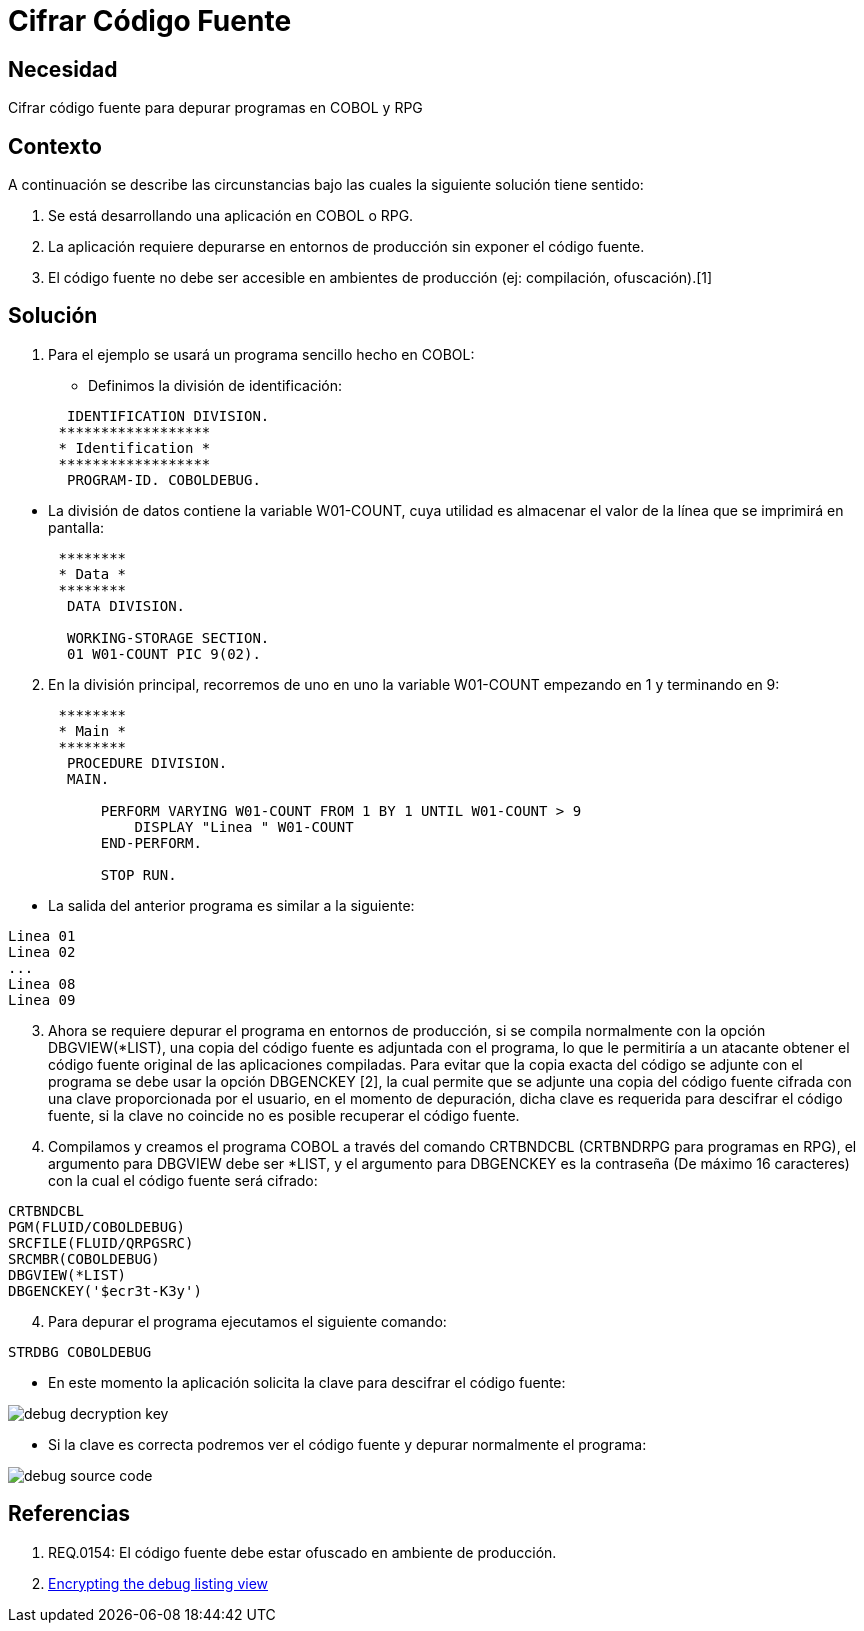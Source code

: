 :slug: kb/lenguajes/cobol/cifrar-codigo-fuente
:eth: no
:category: cobol
:kb: yes

= Cifrar Código Fuente

== Necesidad

Cifrar código fuente para depurar programas en COBOL y RPG

== Contexto

A continuación se describe las circunstancias bajo las cuales la siguiente
solución tiene sentido:

. Se está desarrollando una aplicación en COBOL o RPG.
. La aplicación requiere depurarse en entornos de producción sin exponer el
código fuente.
. El código fuente no debe ser accesible en ambientes de producción (ej:
compilación, ofuscación).[1]

== Solución

. Para el ejemplo se usará un programa sencillo hecho en COBOL:
* Definimos la división de identificación:
[source,cobol,linenums]
----
       IDENTIFICATION DIVISION.
      ******************
      * Identification *
      ******************
       PROGRAM-ID. COBOLDEBUG.
----
* La división de datos contiene la variable W01-COUNT, cuya utilidad es
almacenar el valor de la línea que se imprimirá en pantalla:
[source,cobol,linenums]
----
      ********
      * Data *
      ********
       DATA DIVISION.

       WORKING-STORAGE SECTION.
       01 W01-COUNT PIC 9(02).
----
[start=2]
. En la división principal, recorremos de uno en uno la variable W01-COUNT
empezando en 1 y terminando en 9:
[source,cobol,linenums]
----
      ********
      * Main *
      ********
       PROCEDURE DIVISION.
       MAIN.

           PERFORM VARYING W01-COUNT FROM 1 BY 1 UNTIL W01-COUNT > 9
               DISPLAY "Linea " W01-COUNT
           END-PERFORM.

           STOP RUN.
----
* La salida del anterior programa es similar a la siguiente:
[source,cobol,linenums]
----
Linea 01
Linea 02
...
Linea 08
Linea 09
----
[start=3]
. Ahora se requiere depurar el programa en entornos de producción, si se compila
normalmente con la opción DBGVIEW(*LIST), una copia del código fuente es
adjuntada con el programa, lo que le permitiría a un atacante obtener el código
fuente original de las aplicaciones compiladas. Para evitar que la copia exacta
del código se adjunte con el programa se debe usar la opción DBGENCKEY [2], la
cual permite que se adjunte una copia del código fuente cifrada con una clave
proporcionada por el usuario, en el momento de depuración, dicha clave es
requerida para descifrar el código fuente, si la clave no coincide no es posible
recuperar el código fuente.
. Compilamos y creamos el programa COBOL a través del comando CRTBNDCBL
(CRTBNDRPG para programas en RPG), el argumento para DBGVIEW debe ser *LIST, y
el argumento para DBGENCKEY es la contraseña (De máximo 16 caracteres) con la
cual el código fuente será cifrado:
[source,cobol,linenums]
----
CRTBNDCBL
PGM(FLUID/COBOLDEBUG)
SRCFILE(FLUID/QRPGSRC)
SRCMBR(COBOLDEBUG)
DBGVIEW(*LIST)
DBGENCKEY('$ecr3t-K3y')
----
[start=4]
. Para depurar el programa ejecutamos el siguiente comando:
[source,cobol,linenums]
----
STRDBG COBOLDEBUG
----
* En este momento la aplicación solicita la clave para descifrar el código
fuente:

image::debug-decryption-key.png[]

* Si la clave es correcta podremos ver el código fuente y depurar normalmente el
programa:

image::debug-source-code.png[]

== Referencias

. REQ.0154: El código fuente debe estar ofuscado en ambiente de producción.
. https://goo.gl/xCQd4F[Encrypting the debug listing view]
